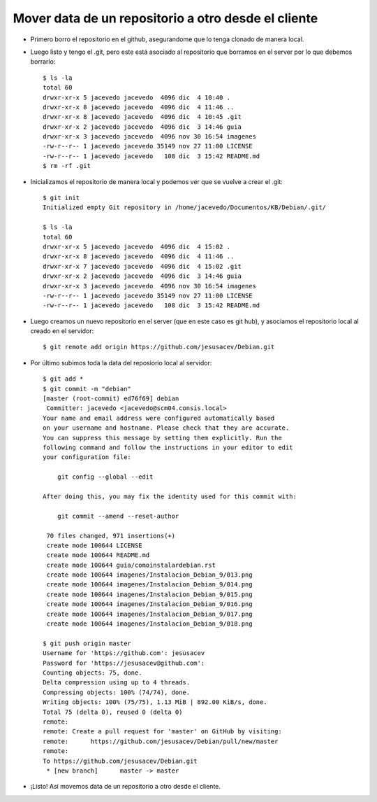 Mover data de un repositorio a otro desde el cliente
=================
- Primero borro el repositorio en el github, asegurandome que lo tenga clonado de manera local.

- Luego listo y tengo el .git, pero este está asociado al repositorio que borramos en el server por lo que debemos borrarlo::

	$ ls -la
	total 60
	drwxr-xr-x 5 jacevedo jacevedo  4096 dic  4 10:40 .
	drwxr-xr-x 8 jacevedo jacevedo  4096 dic  4 11:46 ..
	drwxr-xr-x 8 jacevedo jacevedo  4096 dic  4 10:45 .git
	drwxr-xr-x 2 jacevedo jacevedo  4096 dic  3 14:46 guia
	drwxr-xr-x 3 jacevedo jacevedo  4096 nov 30 16:54 imagenes
	-rw-r--r-- 1 jacevedo jacevedo 35149 nov 27 11:00 LICENSE
	-rw-r--r-- 1 jacevedo jacevedo   108 dic  3 15:42 README.md
	$ rm -rf .git

- Inicializamos el repositorio de manera local y podemos ver que se vuelve a crear el .git::

	$ git init
	Initialized empty Git repository in /home/jacevedo/Documentos/KB/Debian/.git/

	$ ls -la
	total 60
	drwxr-xr-x 5 jacevedo jacevedo  4096 dic  4 15:02 .
	drwxr-xr-x 8 jacevedo jacevedo  4096 dic  4 11:46 ..
	drwxr-xr-x 7 jacevedo jacevedo  4096 dic  4 15:02 .git
	drwxr-xr-x 2 jacevedo jacevedo  4096 dic  3 14:46 guia
	drwxr-xr-x 3 jacevedo jacevedo  4096 nov 30 16:54 imagenes
	-rw-r--r-- 1 jacevedo jacevedo 35149 nov 27 11:00 LICENSE
	-rw-r--r-- 1 jacevedo jacevedo   108 dic  3 15:42 README.md

- Luego creamos un nuevo repositorio en el server (que en este caso es git hub), y asociamos el repositorio local al creado en el servidor::

	$ git remote add origin https://github.com/jesusacev/Debian.git

- Por último subimos toda la data del reposiorio local al servidor::

	$ git add *
	$ git commit -m "debian"
	[master (root-commit) ed76f69] debian
	 Committer: jacevedo <jacevedo@scm04.consis.local>
	Your name and email address were configured automatically based
	on your username and hostname. Please check that they are accurate.
	You can suppress this message by setting them explicitly. Run the
	following command and follow the instructions in your editor to edit
	your configuration file:

	    git config --global --edit

	After doing this, you may fix the identity used for this commit with:

	    git commit --amend --reset-author

	 70 files changed, 971 insertions(+)
	 create mode 100644 LICENSE
	 create mode 100644 README.md
	 create mode 100644 guia/comoinstalardebian.rst
	 create mode 100644 imagenes/Instalacion_Debian_9/013.png
	 create mode 100644 imagenes/Instalacion_Debian_9/014.png
	 create mode 100644 imagenes/Instalacion_Debian_9/015.png
	 create mode 100644 imagenes/Instalacion_Debian_9/016.png
	 create mode 100644 imagenes/Instalacion_Debian_9/017.png
	 create mode 100644 imagenes/Instalacion_Debian_9/018.png
	 
	$ git push origin master
	Username for 'https://github.com': jesusacev
	Password for 'https://jesusacev@github.com': 
	Counting objects: 75, done.
	Delta compression using up to 4 threads.
	Compressing objects: 100% (74/74), done.
	Writing objects: 100% (75/75), 1.13 MiB | 892.00 KiB/s, done.
	Total 75 (delta 0), reused 0 (delta 0)
	remote: 
	remote: Create a pull request for 'master' on GitHub by visiting:
	remote:      https://github.com/jesusacev/Debian/pull/new/master
	remote: 
	To https://github.com/jesusacev/Debian.git
	 * [new branch]      master -> master

- ¡Listo! Así movemos data de un repositorio a otro desde el cliente.

